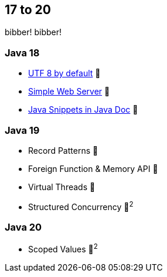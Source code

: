 == 17 to 20

bibber!
bibber!

=== Java 18

* https://openjdk.org/jeps/400[UTF 8 by default] 🎉
* https://openjdk.org/jeps/408[Simple Web Server] 🎉
* https://openjdk.org/jeps/413[Java Snippets in Java Doc] 🎉

=== Java 19

* Record Patterns 🔬
* Foreign Function & Memory API 🔬
* Virtual Threads 🔬
* Structured Concurrency 🔬^2^

=== Java 20

* Scoped Values 🔬^2^
